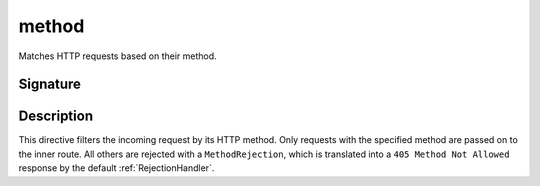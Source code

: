 .. _-method-:

method
======

Matches HTTP requests based on their method.

Signature
---------

.. includecode:: /../spray-routing/src/main/scala/spray/routing/directives/MethodDirectives.scala
  :snippet: method

Description
-----------

This directive filters the incoming request by its HTTP method. Only requests with
the specified method are passed on to the inner route. All others are rejected with a
``MethodRejection``, which is translated into a ``405 Method Not Allowed`` response
by the default :ref:`RejectionHandler`.
